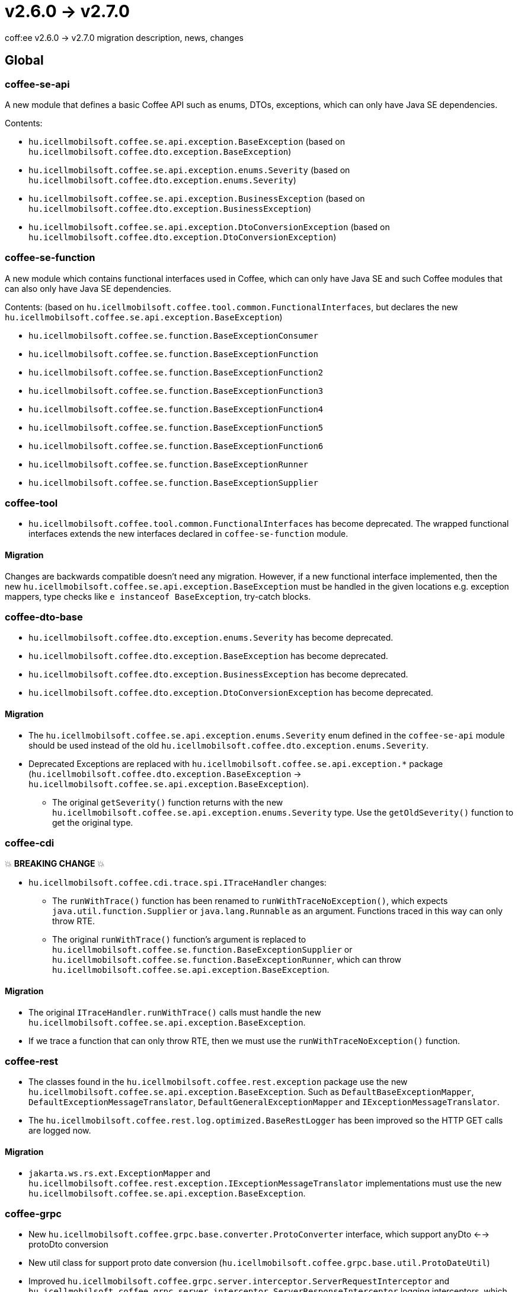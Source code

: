 = v2.6.0 → v2.7.0

coff:ee v2.6.0 -> v2.7.0 migration description, news, changes

== Global

=== coffee-se-api

A new module that defines a basic Coffee API such as enums, DTOs, exceptions, which can only have Java SE dependencies.

Contents:

* `hu.icellmobilsoft.coffee.se.api.exception.BaseException` (based on `hu.icellmobilsoft.coffee.dto.exception.BaseException`)
* `hu.icellmobilsoft.coffee.se.api.exception.enums.Severity` (based on `hu.icellmobilsoft.coffee.dto.exception.enums.Severity`)
* `hu.icellmobilsoft.coffee.se.api.exception.BusinessException` (based on `hu.icellmobilsoft.coffee.dto.exception.BusinessException`)
* `hu.icellmobilsoft.coffee.se.api.exception.DtoConversionException` (based on `hu.icellmobilsoft.coffee.dto.exception.DtoConversionException`)

=== coffee-se-function

A new module which contains functional interfaces used in Coffee, which can only have Java SE and such Coffee modules that
can also only have Java SE dependencies.

Contents: (based on `hu.icellmobilsoft.coffee.tool.common.FunctionalInterfaces`, but declares the new
`hu.icellmobilsoft.coffee.se.api.exception.BaseException`)

* `hu.icellmobilsoft.coffee.se.function.BaseExceptionConsumer`
* `hu.icellmobilsoft.coffee.se.function.BaseExceptionFunction`
* `hu.icellmobilsoft.coffee.se.function.BaseExceptionFunction2`
* `hu.icellmobilsoft.coffee.se.function.BaseExceptionFunction3`
* `hu.icellmobilsoft.coffee.se.function.BaseExceptionFunction4`
* `hu.icellmobilsoft.coffee.se.function.BaseExceptionFunction5`
* `hu.icellmobilsoft.coffee.se.function.BaseExceptionFunction6`
* `hu.icellmobilsoft.coffee.se.function.BaseExceptionRunner`
* `hu.icellmobilsoft.coffee.se.function.BaseExceptionSupplier`

=== coffee-tool

* `hu.icellmobilsoft.coffee.tool.common.FunctionalInterfaces` has become deprecated. The wrapped functional interfaces
extends the new interfaces declared in `coffee-se-function` module.

==== Migration

Changes are backwards compatible doesn't need any migration. However, if a new functional interface
implemented, then the new `hu.icellmobilsoft.coffee.se.api.exception.BaseException` must be handled in the given locations
e.g. exception mappers, type checks like `e instanceof BaseException`, try-catch blocks.

=== coffee-dto-base

* `hu.icellmobilsoft.coffee.dto.exception.enums.Severity` has become deprecated.
* `hu.icellmobilsoft.coffee.dto.exception.BaseException` has become deprecated.
* `hu.icellmobilsoft.coffee.dto.exception.BusinessException` has become deprecated.
* `hu.icellmobilsoft.coffee.dto.exception.DtoConversionException` has become deprecated.

==== Migration

* The `hu.icellmobilsoft.coffee.se.api.exception.enums.Severity` enum defined in the `coffee-se-api` module should be used
instead of the old `hu.icellmobilsoft.coffee.dto.exception.enums.Severity`.
* Deprecated Exceptions are replaced with `hu.icellmobilsoft.coffee.se.api.exception.*`
package (`hu.icellmobilsoft.coffee.dto.exception.BaseException` ->
`hu.icellmobilsoft.coffee.se.api.exception.BaseException`).
** The original `getSeverity()` function returns with the new `hu.icellmobilsoft.coffee.se.api.exception.enums.Severity` type.
Use the `getOldSeverity()` function to get the original type.

=== coffee-cdi

💥 ***BREAKING CHANGE*** 💥

* `hu.icellmobilsoft.coffee.cdi.trace.spi.ITraceHandler` changes:
** The `runWithTrace()` function has been renamed to `runWithTraceNoException()`, which expects
`java.util.function.Supplier` or `java.lang.Runnable` as an argument. Functions traced in this way can only throw RTE.
** The original `runWithTrace()` function's argument is replaced to
`hu.icellmobilsoft.coffee.se.function.BaseExceptionSupplier` or `hu.icellmobilsoft.coffee.se.function.BaseExceptionRunner`,
which can throw `hu.icellmobilsoft.coffee.se.api.exception.BaseException`.

==== Migration

* The original `ITraceHandler.runWithTrace()` calls must handle the new `hu.icellmobilsoft.coffee.se.api.exception.BaseException`.
* If we trace a function that can only throw RTE, then we must use the `runWithTraceNoException()` function.

=== coffee-rest

* The classes found in the `hu.icellmobilsoft.coffee.rest.exception` package use the new `hu.icellmobilsoft.coffee.se.api.exception.BaseException`.
Such as `DefaultBaseExceptionMapper`, `DefaultExceptionMessageTranslator`, `DefaultGeneralExceptionMapper` and `IExceptionMessageTranslator`.

* The `hu.icellmobilsoft.coffee.rest.log.optimized.BaseRestLogger` has been improved so the HTTP GET calls are logged now.

==== Migration

* `jakarta.ws.rs.ext.ExceptionMapper` and `hu.icellmobilsoft.coffee.rest.exception.IExceptionMessageTranslator`
implementations must use the new `hu.icellmobilsoft.coffee.se.api.exception.BaseException`.

=== coffee-grpc

* New `hu.icellmobilsoft.coffee.grpc.base.converter.ProtoConverter` interface,
which support anyDto <--> protoDto conversion
* New util class for support proto date conversion
(`hu.icellmobilsoft.coffee.grpc.base.util.ProtoDateUtil`)
* Improved `hu.icellmobilsoft.coffee.grpc.server.interceptor.ServerRequestInterceptor`
and `hu.icellmobilsoft.coffee.grpc.server.interceptor.ServerResponseInterceptor` logging interceptors,
which can be parameterized with `@LogSpecifiers` and `@LogSpecifier` annotations.
* Improved `hu.icellmobilsoft.coffee.grpc.server.interceptor.ErrorHandlerInterceptor`
now can handle additional error information into Grpc response:
** Business error code (FaultType)
** Translated error code
** Debug information (stacktrace)
* Expanded `coffee-grpc-client-extension` module:
** Bugfix in `GrpcClientExtension` to only produce virtual beans for clients of type `AbstractBlockingStub`.
** `GrpcClientConfig` extended with the `maxInboundMetadataSize` parameter,
which serves to set the size of incoming grpc headers in the possible response
(for example, due to the size of debug information).
** New `GrpcClienResponseException` which handles coffee Grpc server error response
** New `GrpcClientHeaderHelper` which handles sending Grpc message header 

==== Migration

Changes are backwards compatible doesn't need any migration.

=== coffee-module-redis

* Jedis driver version bump 4.2.3 -> 5.1.2

[IMPORTANT]
====
The new version supports redis from version 6.0!

====

==== Migration

Changes are backwards compatible doesn't need any migration.

=== coffee-module

* The `@ConfigDoc` annotation got two new parameters(optionals), `isStartupParam` and `isRuntimeOverridable`.
In the generated table there is a new column named `Features`. In this column we can see each of the new parameters represented as emojis in the case of `true` value(default is false).
** For `isStartupParam` true the emoji is: 🚀
** For `isRuntimeOverridable` true the emoji is: ⏳
* The `@ConfigDoc` annotation got two new parameters(optionals), `title` and `titleHeadingLevel`.
these two give the possibility of overwriting the generated table names if we don't want to use the default with the `title` parameter and we can set it's heading level with the `titleHeadingLevel` parameter.

==== Migration

* Changes are backwards compatible doesn't need any migration, although it is now possible to use these three new parameters in the `@ConfigDoc` annotation.

=== coffee-model

* The TimestampsProvider got a new parameter which can be set as an ENV variable for manipulating the timezone(optional).
** `COFFEE_MODEL_BASE_JAVA_TIME_TIMEZONE_ID`

==== Migration

* Changes are backwards compatible doesn't need any migration.

=== coffee-deltaspike-data

* Tracing has been added to `org.apache.deltaspike.data.impl.builder.MethodQueryBuilder`.

==== Migration

Changes are backwards compatible doesn't need any migration.
